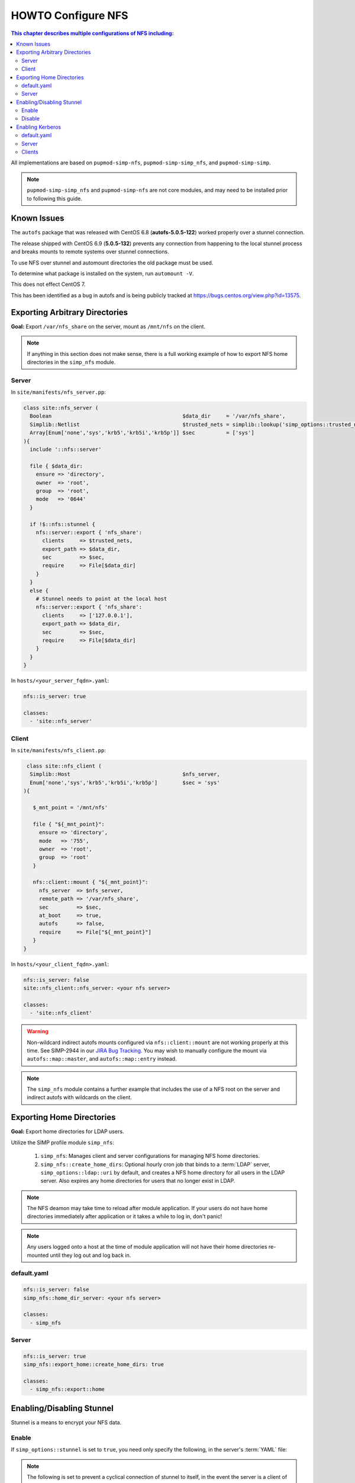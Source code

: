 HOWTO Configure NFS
===================

.. contents:: This chapter describes multiple configurations of NFS including:
  :local:

All implementations are based on ``pupmod-simp-nfs``, ``pupmod-simp-simp_nfs``,
and ``pupmod-simp-simp``.

.. NOTE::

  ``pupmod-simp-simp_nfs`` and ``pupmod-simp-nfs`` are not core modules, and
  may need to be installed prior to following this guide.

Known Issues
------------

The ``autofs`` package that was released with CentOS 6.8 (**autofs-5.0.5-122**) worked
properly over a stunnel connection.

The release shipped with CentOS 6.9 (**5.0.5-132**) prevents any connection from happening
to the local stunnel process and breaks mounts to remote systems over stunnel connections.

To use NFS over stunnel and automount directories the old package must be used.

To determine what package is installed on the system, run ``automount -V``.

This does not effect CentOS 7.

This has been identified as a bug in autofs and is being publicly
tracked at https://bugs.centos.org/view.php?id=13575.

Exporting Arbitrary Directories
-------------------------------

**Goal:** Export ``/var/nfs_share`` on the server, mount as ``/mnt/nfs`` on the
client.

.. NOTE::

   If anything in this section does not make sense, there is a full working
   example of how to export NFS home directories in the ``simp_nfs`` module.

Server
^^^^^^

In ``site/manifests/nfs_server.pp``:

.. code-block:: puppet

  class site::nfs_server (
    Boolean                                          $data_dir     = '/var/nfs_share',
    Simplib::Netlist                                 $trusted_nets = simplib::lookup('simp_options::trusted_nets', { 'default_value' => ['127.0.0.1'] }),
    Array[Enum['none','sys','krb5','krb5i','krb5p']] $sec          = ['sys']
  ){
    include '::nfs::server'

    file { $data_dir:
      ensure => 'directory',
      owner  => 'root',
      group  => 'root',
      mode   => '0644'
    }

    if !$::nfs::stunnel {
      nfs::server::export { 'nfs_share':
        clients     => $trusted_nets,
        export_path => $data_dir,
        sec         => $sec,
        require     => File[$data_dir]
      }
    }
    else {
      # Stunnel needs to point at the local host
      nfs::server::export { 'nfs_share':
        clients     => ['127.0.0.1'],
        export_path => $data_dir,
        sec         => $sec,
        require     => File[$data_dir]
      }
    }
  }

In ``hosts/<your_server_fqdn>.yaml``:

.. code-block:: puppet

  nfs::is_server: true

  classes:
    - 'site::nfs_server'

Client
^^^^^^


In ``site/manifests/nfs_client.pp``:

.. code-block:: puppet

   class site::nfs_client (
    Simplib::Host                                    $nfs_server,
    Enum['none','sys','krb5','krb5i','krb5p']        $sec = 'sys'
  ){

     $_mnt_point = '/mnt/nfs'

     file { "${_mnt_point}":
       ensure => 'directory',
       mode   => '755',
       owner  => 'root',
       group  => 'root'
     }

     nfs::client::mount { "${_mnt_point}":
       nfs_server  => $nfs_server,
       remote_path => '/var/nfs_share',
       sec         => $sec,
       at_boot     => true,
       autofs      => false,
       require     => File["${_mnt_point}"]
     }
  }

In ``hosts/<your_client_fqdn>.yaml``:

.. code-block:: yaml

  nfs::is_server: false
  site::nfs_client::nfs_server: <your nfs server>

  classes:
    - 'site::nfs_client'

.. WARNING::

   Non-wildcard indirect autofs mounts configured via ``nfs::client::mount``
   are not working properly at this time. See SIMP-2944 in our
   `JIRA Bug Tracking`_.  You may wish to manually configure the mount via
   ``autofs::map::master``, and ``autofs::map::entry`` instead.

.. NOTE::

   The ``simp_nfs`` module contains a further example that includes the use of
   a NFS root on the server and indirect autofs with wildcards on the client.


Exporting Home Directories
--------------------------

**Goal:** Export home directories for LDAP users.

Utilize the SIMP profile module ``simp_nfs``:

  #. ``simp_nfs``: Manages client and server configurations for managing NFS
     home directories.
  #. ``simp_nfs::create_home_dirs``: Optional hourly cron job that binds to a
     :term:`LDAP` server, ``simp_options::ldap::uri`` by default, and creates a
     NFS home directory for all users in the LDAP server. Also expires any home
     directories for users that no longer exist in LDAP.

.. NOTE::

   The NFS deamon may take time to reload after module application.  If your
   users do not have home directories immediately after application or it takes
   a while to log in, don't panic!

.. NOTE::

   Any users logged onto a host at the time of module application will not have
   their home directories re-mounted until they log out and log back in.

default.yaml
^^^^^^^^^^^^

.. code-block:: yaml

  nfs::is_server: false
  simp_nfs::home_dir_server: <your nfs server>

  classes:
    - simp_nfs

Server
^^^^^^

.. code-block:: yaml

  nfs::is_server: true
  simp_nfs::export_home::create_home_dirs: true

  classes:
    - simp_nfs::export::home


Enabling/Disabling Stunnel
--------------------------

Stunnel is a means to encrypt your NFS data.

Enable
^^^^^^

If ``simp_options::stunnel`` is set to ``true``, you need only specify the
following, in the server's :term:`YAML` file:

.. NOTE::

  The following is set to prevent a cyclical connection of stunnel to itself,
  in the event the server is a client of itself.

.. code-block:: yaml

  nfs::client::stunnel::nfs_server: <your nfs server>

If ``simp_options::stunnel`` is set to ``false`` and you don't wish to globally
enable stunnel, you will also need to set the following, in default.yaml:

.. code-block:: yaml

  nfs::stunnel: true

Disable
^^^^^^^

If ``simp_options::stunnel`` is set to ``true``, but you don't want your NFS
traffic to go through stunnel, set the following, in default.yaml:

.. code-block:: yaml

  nfs::stunnel: false

If ``simp_options::stunnel`` is set to ``false`` then stunnel is already disabled.

Enabling Kerberos
-----------------

.. WARNING::

  This functionality is incomplete. See ticket SIMP-1400 in our
  `JIRA Bug Tracking`_ . Until that ticket is resolved, it is HIGHLY
  recommended you continue to use stunnel for encrypted nfs traffic.

In addition to the sharing code (not the stunnel code) above, add the following:

default.yaml
^^^^^^^^^^^^

.. code-block:: yaml

  classes:
    - 'krb5::keytab'

  nfs::secure_nfs: true
  simp_options::krb5: true

  krb5::kdc::auto_keytabs::global_services:
    - 'nfs'

Server
^^^^^^

.. code-block:: yaml

  classes:
    - 'krb5::kdc'

Clients
^^^^^^^

.. code-block:: yaml

  nfs::is_server: false

  classes:
    - 'simp_nfs'

.. _JIRA Bug Tracking: https://simp-project.atlassian.net/
